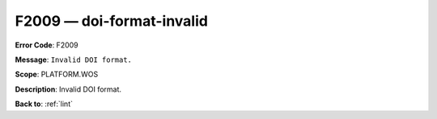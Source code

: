.. _F2009:

F2009 — doi-format-invalid
==========================

**Error Code**: F2009

**Message**: ``Invalid DOI format.``

**Scope**: PLATFORM.WOS

**Description**: Invalid DOI format.

**Back to**: :ref:`lint`
